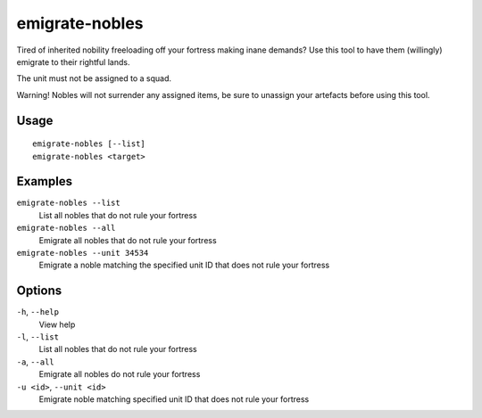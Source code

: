 emigrate-nobles
===============

.. dfhack-tool::
    :summary: Allow inherited nobles to emigrate from fort to their site of governance.
    :tags: fort units

Tired of inherited nobility freeloading off your fortress making inane demands? Use this tool
to have them (willingly) emigrate to their rightful lands.

The unit must not be assigned to a squad.

Warning! Nobles will not surrender any assigned items, be sure to unassign your artefacts before
using this tool.

Usage
-----

::

    emigrate-nobles [--list]
    emigrate-nobles <target>

Examples
--------

``emigrate-nobles --list``
    List all nobles that do not rule your fortress
``emigrate-nobles --all``
    Emigrate all nobles that do not rule your fortress
``emigrate-nobles --unit 34534``
    Emigrate a noble matching the specified unit ID that does not rule your fortress

Options
-------

``-h``, ``--help``
    View help
``-l``, ``--list``
    List all nobles that do not rule your fortress
``-a``, ``--all``
    Emigrate all nobles do not rule your fortress
``-u <id>``, ``--unit <id>``
    Emigrate noble matching specified unit ID that does not rule your fortress
